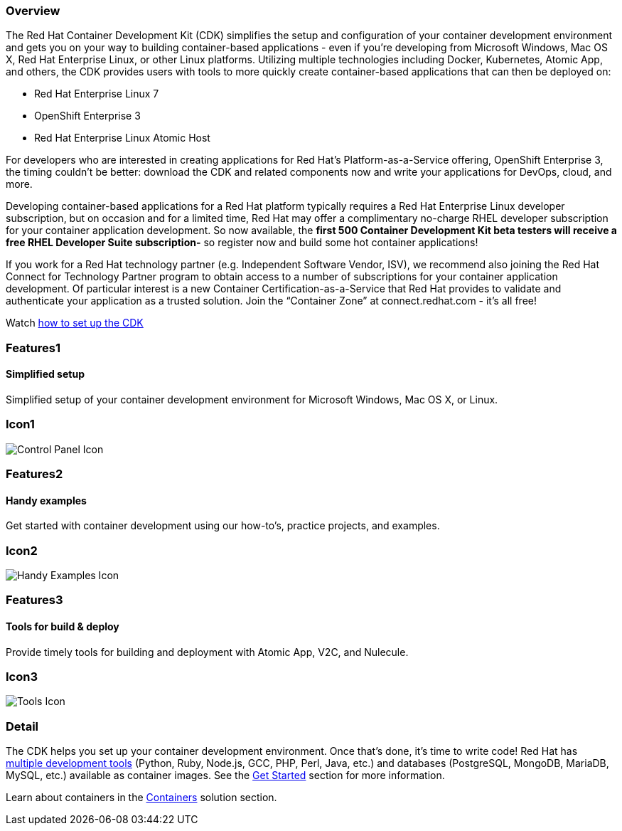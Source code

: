 :awestruct-layout: product-overview
:awestruct-interpolate: true
:leveloffset: 1

== Overview

The Red Hat Container Development Kit (CDK) simplifies the setup and configuration of your container development environment and gets you on your way to building container-based applications - even if you’re developing from Microsoft Windows, Mac OS X, Red Hat Enterprise Linux, or other Linux platforms. Utilizing multiple technologies including Docker, Kubernetes, Atomic App, and others, the CDK provides users with tools to more quickly create container-based applications that can then be deployed on: +

* Red Hat Enterprise Linux 7
* OpenShift Enterprise 3
* Red Hat Enterprise Linux Atomic Host

For developers who are interested in creating applications for Red Hat’s Platform-as-a-Service offering, OpenShift Enterprise 3, the timing couldn’t be better: download the CDK and related components now and write your applications for DevOps, cloud, and more.

[.callout-light]
Developing container-based applications for a Red Hat platform typically requires a Red Hat Enterprise Linux developer subscription, but on occasion and for a limited time, Red Hat may offer a complimentary no-charge RHEL developer subscription for your container application development.  So now available, the *first 500 Container Development Kit beta testers will receive a free RHEL Developer Suite subscription-* so register now and build some hot container applications!

If you work for a Red Hat technology partner (e.g. Independent Software Vendor, ISV), we recommend also joining the Red Hat Connect for Technology Partner program to obtain access to a number of subscriptions for your container application development.  Of particular interest is a new Container Certification-as-a-Service that Red Hat provides to validate and authenticate your application as a trusted solution.  Join the “Container Zone” at connect.redhat.com - it’s all free!

Watch link:#{site.base_url}/video/youtube/DGoqrqSLQtg[how to set up the CDK]

== Features1

=== Simplified setup

Simplified setup of your container development environment for Microsoft Windows, Mac OS X, or Linux.

== Icon1

image:#{cdn(site.base_url + '/images/icons/products/products_control_panel.png')}["Control Panel Icon"]

== Features2

=== Handy examples

Get started with container development using our how-to's, practice projects, and examples.

== Icon2

image:#{cdn(site.base_url + '/images/icons/products/cdk_chalkboard.png')}["Handy Examples Icon"]

== Features3

=== Tools for build & deploy

Provide timely tools for building and deployment with Atomic App, V2C, and Nulecule.

== Icon3

image:#{cdn(site.base_url + '/images/icons/products/products_tools.png')}["Tools Icon"]

== Detail

The CDK helps you set up your container development environment. Once that’s done, it’s time to write code!  Red Hat has link:#{site.base_url}/products/cdk/download[multiple development tools] (Python, Ruby, Node.js, GCC, PHP, Perl, Java, etc.) and databases (PostgreSQL, MongoDB, MariaDB, MySQL, etc.) available as container images.  See the link:#{site.base_url}/products/cdk/get-started[Get Started] section for more information.

Learn about containers in the link:#{site.base_url}/containers[Containers] solution section.
